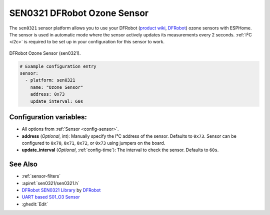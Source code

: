 SEN0321 DFRobot Ozone Sensor
============================

.. seo::
    :description: Instructions for setting up SEN0321 DFRobot ozone sensors
    :image: sen0321.jpg
    :keywords: sen0321

The ``sen0321`` sensor platform allows you to use your DFRobot
(`product wiki <https://wiki.dfrobot.com/Gravity_IIC_Ozone_Sensor_(0-10ppm)%20SKU_SEN0321>`__,
`DFRobot`_) ozone sensors with ESPHome. The sensor is used in automatic mode where the sensor actively
updates its measurements every 2 seconds.
:ref:`I²C <i2c>` is required to be set up in your configuration for this sensor to work.

.. figure:: images/sen0321.jpg
    :align: center
    :width: 50.0%

    DFRobot Ozone Sensor (sen0321).

.. _DFRobot: https://www.dfrobot.com/product-2005.html

.. code-block:: yaml

    # Example configuration entry
    sensor:
      - platform: sen0321
        name: "Ozone Sensor"
        address: 0x73
        update_interval: 60s

Configuration variables:
------------------------

- All options from :ref:`Sensor <config-sensor>`.

- **address** (*Optional*, int): Manually specify the I²C address of
  the sensor. Defaults to ``0x73``. Sensor can be configured to ``0x70``, ``0x71``, ``0x72``, or ``0x73`` using jumpers on the board.

- **update_interval** (*Optional*, :ref:`config-time`): The interval to check the
  sensor. Defaults to ``60s``.

See Also
--------

- :ref:`sensor-filters`
- :apiref:`sen0321/sen0321.h`
- `DFRobot SEN0321 Library <https://github.com/DFRobot/DFRobot_OzoneSensor/>`__ by `DFRobot <https://www.dfrobot.com/>`__
- `UART based S01_O3 Sensor <sc01_o3.html>`__
- :ghedit:`Edit`
